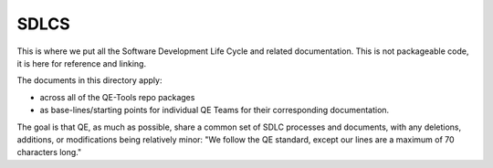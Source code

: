 SDLCS
=====

This is where we put all the Software Development Life Cycle and related documentation.
This is not packageable code, it is here for reference and linking.

The documents in this directory apply:

* across all of the QE-Tools repo packages
* as base-lines/starting points for individual QE Teams for their corresponding documentation.

The goal is that QE, as much as possible, share a common set of SDLC processes and documents,
with any deletions, additions, or modifications being relatively minor:
"We follow the QE standard, except our lines are a maximum of 70 characters long."
